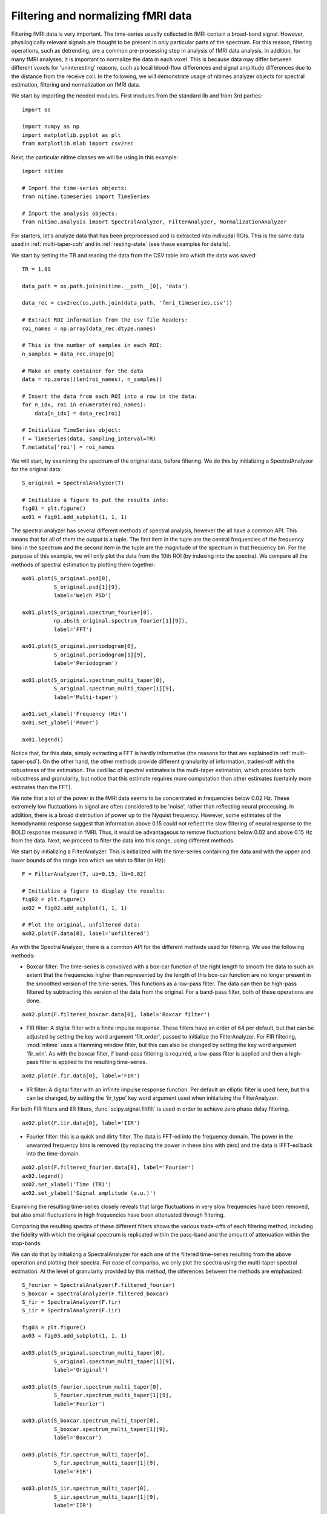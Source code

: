 .. AUTO-GENERATED FILE -- DO NOT EDIT!

.. _example_filtering_fmri:



.. _filter-fmri:

===================================
Filtering and normalizing fMRI data
===================================

Filtering fMRI data is very important. The time-series usually collected in
fMRI contain a broad-band signal. However, physilogically relevant signals are
thought to be present in only particular parts of the spectrum. For this
reason, filtering operations, such as detrending, are a common pre-processing
step in analysis of fMRI data analysis. In addition, for many fMRI analyses, it
is important to normalize the data in each voxel. This is because data may
differ between different voxels for 'uninteresting' reasons, such as local
blood-flow differences and signal amplitude differences due to the distance
from the receive coil. In the following, we will demonstrate usage of nitimes
analyzer objects for spectral estimation, filtering and normalization on fMRI
data.


We start by importing the needed modules. First modules from the standard lib
and from 3rd parties:


::
  
  import os
  
  import numpy as np
  import matplotlib.pyplot as plt
  from matplotlib.mlab import csv2rec
  
  


Next, the particular nitime classes we will be using in this example:


::
  
  import nitime
  
  # Import the time-series objects:
  from nitime.timeseries import TimeSeries
  
  # Import the analysis objects:
  from nitime.analysis import SpectralAnalyzer, FilterAnalyzer, NormalizationAnalyzer
  


For starters, let's analyze data that has been preprocessed and is extracted
into indivudal ROIs. This is the same data used in :ref:`multi-taper-coh` and
in :ref:`resting-state` (see these examples for details).

We start by setting the TR and reading the data from the CSV table into which
the data was saved:


::
  
  TR = 1.89
  
  data_path = os.path.join(nitime.__path__[0], 'data')
  
  data_rec = csv2rec(os.path.join(data_path, 'fmri_timeseries.csv'))
  
  # Extract ROI information from the csv file headers:
  roi_names = np.array(data_rec.dtype.names)
  
  # This is the number of samples in each ROI:
  n_samples = data_rec.shape[0]
  
  # Make an empty container for the data
  data = np.zeros((len(roi_names), n_samples))
  
  # Insert the data from each ROI into a row in the data:
  for n_idx, roi in enumerate(roi_names):
      data[n_idx] = data_rec[roi]
  
  # Initialize TimeSeries object:
  T = TimeSeries(data, sampling_interval=TR)
  T.metadata['roi'] = roi_names
  
  


We will start, by examining the spectrum of the original data, before
filtering. We do this by initializing a SpectralAnalyzer for the original data:


::
  
  S_original = SpectralAnalyzer(T)
  
  # Initialize a figure to put the results into:
  fig01 = plt.figure()
  ax01 = fig01.add_subplot(1, 1, 1)
  
  


The spectral analyzer has several different methods of spectral analysis,
however the all have a common API. This means that for all of them the output
is a tuple. The first item in the tuple are the central frequencies of the
frequency bins in the spectrum and the second item in the tuple are the
magnitude of the spectrum in that frequency bin. For the purpose of this
example, we will only plot the data from the 10th ROI (by indexing into the
spectra). We compare all the methods of spectral estimation by plotting them
together:


::
  
  ax01.plot(S_original.psd[0],
            S_original.psd[1][9],
            label='Welch PSD')
  
  ax01.plot(S_original.spectrum_fourier[0],
            np.abs(S_original.spectrum_fourier[1][9]),
            label='FFT')
  
  ax01.plot(S_original.periodogram[0],
            S_original.periodogram[1][9],
            label='Periodogram')
  
  ax01.plot(S_original.spectrum_multi_taper[0],
            S_original.spectrum_multi_taper[1][9],
            label='Multi-taper')
  
  ax01.set_xlabel('Frequency (Hz)')
  ax01.set_ylabel('Power')
  
  ax01.legend()
  
  


.. image:: fig/filtering_fmri_01.png
   :width: 500
   :target: ../_images/filtering_fmri_01.png


Notice that, for this data, simply extracting a FFT is hardly informative (the
reasons for that are explained in :ref:`multi-taper-psd`). On the other hand,
the other methods provide different granularity of information, traded-off with
the robustness of the estimation. The cadillac of spectral estimates is the
multi-taper estimation, which provides both robustness and granularity, but
notice that this estimate requires more computation than other estimates
(certainly more estimates than the FFT).

We note that a lot of the power in the fMRI data seems to be concentrated in
frequencies below 0.02 Hz. These extremely low fluctuations in signal are often
considered to be 'noise', rather than reflecting neural processing. In
addition, there is a broad distribution of power up to the Nyquist
frequency. However, some estimates of the hemodynamic response suggest that
information above 0.15 could not reflect the slow filtering of neural response
to the BOLD response measured in fMRI. Thus, it would be advantageous to remove
fluctuations below 0.02 and above 0.15 Hz from the data. Next, we proceed to
filter the data into this range, using different methods.

We start by initializing a FilterAnalyzer. This is initialized with the
time-series containing the data and with the upper and lower bounds of the
range into which we wish to filter (in Hz):


::
  
  F = FilterAnalyzer(T, ub=0.15, lb=0.02)
  
  # Initialize a figure to display the results:
  fig02 = plt.figure()
  ax02 = fig02.add_subplot(1, 1, 1)
  
  # Plot the original, unfiltered data:
  ax02.plot(F.data[0], label='unfiltered')
  


As with the SpectralAnalyzer, there is a common API for the different methods
used for filtering. We use the following methods:

- Boxcar filter: The time-series is convolved with a box-car function of the
  right length to smooth the data to such an extent that the frequencies higher
  than represented by the length of this box-car function are no longer present
  in the smoothed version of the time-series. This functions as a low-pass filter. The
  data can then be high-pass filtered by subtracting this version of the data
  from the original. For a band-pass filter, both of these operations are done.


::
  
  ax02.plot(F.filtered_boxcar.data[0], label='Boxcar filter')
  


- FIR filter: A digital filter with a finite impulse response. These filters
  have an order of 64 per default, but that can be adjusted by setting the key
  word argument 'filt_order', passed to initialize the FilterAnalyzer. For
  FIR filtering, :mod:`nitime` uses a Hamming window filter, but this can also
  be changed by setting the key word argument 'fir_win'.
  As with the boxcar filter, if band-pass filtering is required, a low-pass
  filter is applied and then a high-pass filter is applied to the resulting
  time-series.


::
  
  ax02.plot(F.fir.data[0], label='FIR')
  


- IIR filter: A digital filter with an infinite impulse response function. Per
  default an elliptic filter is used here, but this can be changed, by setting
  the 'iir_type' key word argument used when initializing the FilterAnalyzer.

For both FIR filters and IIR filters, :func:`scipy.signal.filtfilt` is used in
order to achieve zero phase delay filtering.


::
  
  ax02.plot(F.iir.data[0], label='IIR')
  


- Fourier filter: this is a quick and dirty filter. The data is FFT-ed into the
  frequency domain. The power in the unwanted frequency bins is removed (by
  replacing the power in these bins with zero) and the data is IFFT-ed back
  into the time-domain.


::
  
  ax02.plot(F.filtered_fourier.data[0], label='Fourier')
  ax02.legend()
  ax02.set_xlabel('Time (TR)')
  ax02.set_ylabel('Signal amplitude (a.u.)')
  


.. image:: fig/filtering_fmri_02.png
   :width: 500
   :target: ../_images/filtering_fmri_02.png


Examining the resulting time-series closely reveals that large fluctuations in
very slow frequencies have been removed, but also small fluctuations in high
frequencies have been attenuated through filtering.

Comparing the resulting spectra of these different filters shows the various
trade-offs of each filtering method, including the fidelity with which the
original spectrum is replicated within the pass-band and the amount of
attenuation within the stop-bands.

We can do that by initializng a SpectralAnalyzer for each one of the filtered
time-series resulting from the above operation and plotting their spectra. For
ease of compariso, we only plot the spectra using the multi-taper spectral
estimation. At the level of granularity provided by this method, the diferences
between the methods are emphasized:


::
  
  S_fourier = SpectralAnalyzer(F.filtered_fourier)
  S_boxcar = SpectralAnalyzer(F.filtered_boxcar)
  S_fir = SpectralAnalyzer(F.fir)
  S_iir = SpectralAnalyzer(F.iir)
  
  fig03 = plt.figure()
  ax03 = fig03.add_subplot(1, 1, 1)
  
  ax03.plot(S_original.spectrum_multi_taper[0],
            S_original.spectrum_multi_taper[1][9],
            label='Original')
  
  ax03.plot(S_fourier.spectrum_multi_taper[0],
            S_fourier.spectrum_multi_taper[1][9],
            label='Fourier')
  
  ax03.plot(S_boxcar.spectrum_multi_taper[0],
            S_boxcar.spectrum_multi_taper[1][9],
            label='Boxcar')
  
  ax03.plot(S_fir.spectrum_multi_taper[0],
            S_fir.spectrum_multi_taper[1][9],
            label='FIR')
  
  ax03.plot(S_iir.spectrum_multi_taper[0],
            S_iir.spectrum_multi_taper[1][9],
            label='IIR')
  
  ax03.legend()
  
  


.. image:: fig/filtering_fmri_03.png
   :width: 500
   :target: ../_images/filtering_fmri_03.png


Next, we turn to normalize the filtered data. This can be done in one of two
methods:

- Percent change: the data in each voxel is normalized as percent signal
  change, relative to the mean BOLD signal in the voxel

- Z score: The data in each voxel is normalized to have 0 mean and a standard
  deviation of 1.

We will use the filtered data, in order to demonstrate how the output of one
analyzer can be used as the input to the other:


::
  
  fig04 = plt.figure()
  ax04 = fig04.add_subplot(1, 1, 1)
  
  ax04.plot(NormalizationAnalyzer(F.fir).percent_change.data[0], label='% change')
  ax04.plot(NormalizationAnalyzer(F.fir).z_score.data[0], label='Z score')
  ax04.legend()
  ax04.set_xlabel('Time (TR)')
  ax04.set_ylabel('Amplitude (% change or Z-score)')
  


.. image:: fig/filtering_fmri_04.png
   :width: 500
   :target: ../_images/filtering_fmri_04.png


Notice that the same methods of filtering and normalization can be applied to
fMRI data, upon reading it from a nifti file, using :mod:`nitime.fmri.io`.

We demonstrate that in what follows.[Notice that nibabel
(http://nipy.org/nibabel) is required in order to run the following
examples. An error will be thrown if nibabel is not installed]


::
  
  try:
      from nibabel import load
  except ImportError:
      raise ImportError('You need nibabel (http:/nipy.org/nibabel/) in order to run this example')
  
  import nitime.fmri.io as io
  


We define the TR of the analysis and the frequency band of interest:


::
  
  TR = 1.35
  f_lb = 0.02
  f_ub = 0.15
  
  


An fMRI data file with some fMRI data is shipped as part of the distribution,
the following line will find the path to this data on the specific computer:


::
  
  data_file_path = test_dir_path = os.path.join(nitime.__path__[0],
                                                'data')
  
  fmri_file = os.path.join(data_file_path, 'fmri1.nii.gz')
  
  


Read in the dimensions of the data, using nibabel:


::
  
  fmri_data = load(fmri_file)
  volume_shape = fmri_data.shape[:-1]
  coords = list(np.ndindex(volume_shape))
  coords = np.array(coords).T
  
  


We use :mod:`nitime.fmri.io` in order to generate a TimeSeries object from spatial
coordinates in the data file. Notice that normalization method is provided as a
string input to the keyword argument 'normalize' and the filter and its
properties are provided as a dict to the keyword argument 'filter':


::
  
  T_unfiltered = io.time_series_from_file(fmri_file,
                                          coords,
                                          TR=TR,
                                          normalize='percent')
  
  T_fir = io.time_series_from_file(fmri_file,
                                coords,
                                TR=TR,
                                normalize='percent',
                                filter=dict(lb=f_lb,
                                            ub=f_ub,
                                            method='fir',
                                            filt_order=10))
  
  T_iir = io.time_series_from_file(fmri_file,
                                coords,
                                TR=TR,
                                normalize='percent',
                                filter=dict(lb=f_lb,
                                            ub=f_ub,
                                            method='iir',
                                            filt_order=10))
  
  T_boxcar = io.time_series_from_file(fmri_file,
                                coords,
                                TR=TR,
                                normalize='percent',
                                filter=dict(lb=f_lb,
                                            ub=f_ub,
                                            method='boxcar',
                                            filt_order=10))
  
  fig05 = plt.figure()
  ax05 = fig05.add_subplot(1, 1, 1)
  S_unfiltered = SpectralAnalyzer(T_unfiltered).spectrum_multi_taper
  S_fir = SpectralAnalyzer(T_fir).spectrum_multi_taper
  S_iir = SpectralAnalyzer(T_iir).spectrum_multi_taper
  S_boxcar = SpectralAnalyzer(T_boxcar).spectrum_multi_taper
  
  random_voxel = np.random.randint(0, np.prod(volume_shape))
  
  ax05.plot(S_unfiltered[0], S_unfiltered[1][random_voxel], label='Unfiltered')
  ax05.plot(S_fir[0], S_fir[1][random_voxel], label='FIR filtered')
  ax05.plot(S_iir[0], S_iir[1][random_voxel], label='IIR filtered')
  ax05.plot(S_boxcar[0], S_boxcar[1][random_voxel], label='Boxcar filtered')
  ax05.legend()
  


.. image:: fig/filtering_fmri_05.png
   :width: 500
   :target: ../_images/filtering_fmri_05.png


Notice that though the boxcar filter doesn't usually do an amazing job with
long time-series and IIR/FIR filters seem to be superior in those cases, in
this example, where the time-series is much shorter, it sometimes does a
relatively decent job.

We call plt.show() in order to display the figure:


::
  
  plt.show()

        
.. admonition:: Example source code

   You can download :download:`the full source code of this example <./filtering_fmri.py>`.
   This same script is also included in the Nitime source distribution under the
   :file:`doc/examples/` directory.

